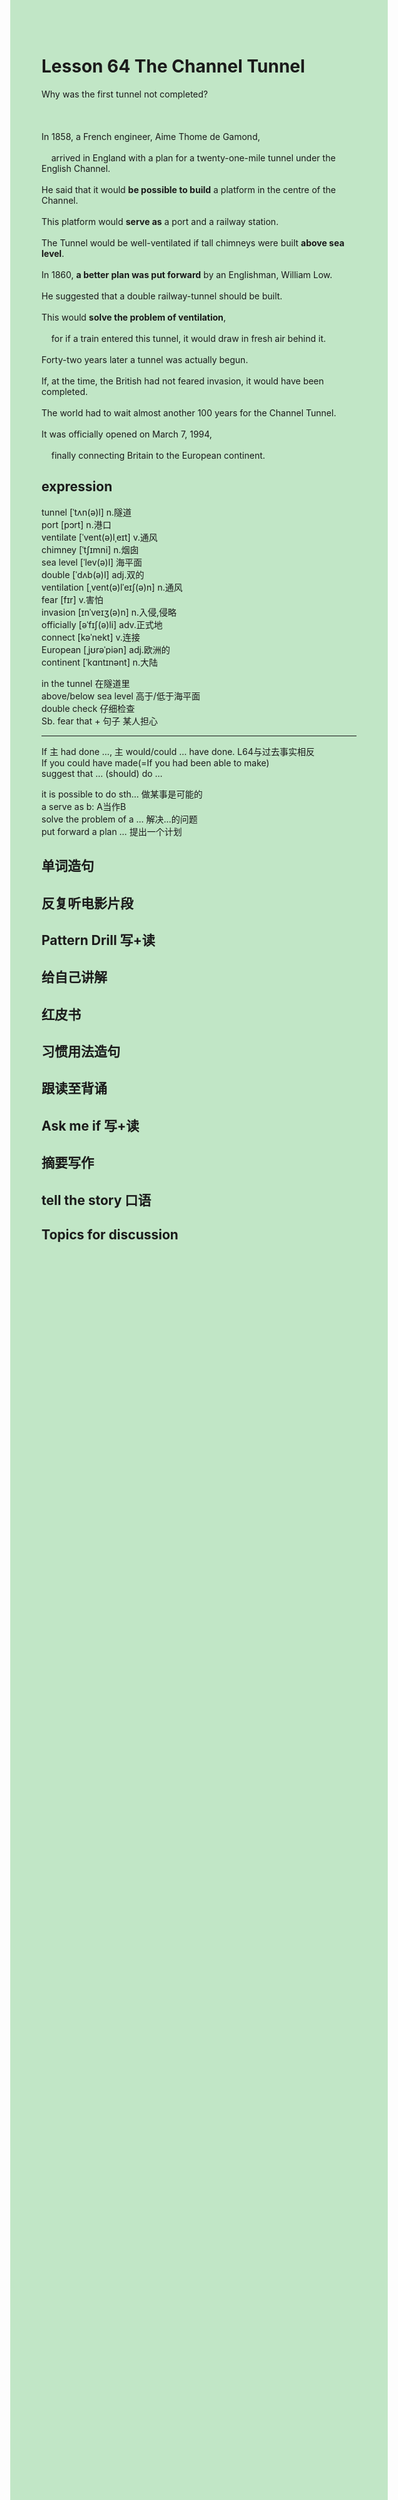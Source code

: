 #+OPTIONS: \n:t toc:nil num:nil html-postamble:nil
#+HTML_HEAD_EXTRA: <style>body {background: rgb(193, 230, 198) !important;}</style>

* Lesson 64 The Channel Tunnel
#+begin_verse
Why was the first tunnel not completed?

In 1858, a French engineer, Aime Thome de Gamond,
	arrived in England with a plan for a twenty-one-mile tunnel under the English Channel.
He said that it would *be possible to build* a platform in the centre of the Channel.
This platform would *serve as* a port and a railway station.
The Tunnel would be well-ventilated if tall chimneys were built *above sea level*.
In 1860, *a better plan was put forward* by an Englishman, William Low.
He suggested that a double railway-tunnel should be built.
This would *solve the problem of ventilation*,
	for if a train entered this tunnel, it would draw in fresh air behind it.
Forty-two years later a tunnel was actually begun.
If, at the time, the British had not feared invasion, it would have been completed.
The world had to wait almost another 100 years for the Channel Tunnel.
It was officially opened on March 7, 1994,
	finally connecting Britain to the European continent.
#+end_verse
** expression
tunnel [ˈtʌn(ə)l] n.隧道
port [pɔrt] n.港口
ventilate [ˈvent(ə)lˌeɪt] v.通风
chimney [ˈtʃɪmni] n.烟囱
sea	level [ˈlev(ə)l] 海平面
double [ˈdʌb(ə)l] adj.双的
ventilation [ˌvent(ə)lˈeɪʃ(ə)n] n.通风
fear [fɪr] v.害怕
invasion [ɪnˈveɪʒ(ə)n] n.入侵,侵略
officially [əˈfɪʃ(ə)li] adv.正式地
connect [kəˈnekt] v.连接
European [ˌjʊrəˈpiən] adj.欧洲的
continent [ˈkɑntɪnənt] n.大陆

in the tunnel 在隧道里
above/below sea level 高于/低于海平面
double check 仔细检查
Sb. fear that + 句子 某人担心

--------------------
If 主 had done ..., 主 would/could ... have done. L64与过去事实相反
If you could have made(=If you had been able to make)
suggest that ... (should) do ...

it is possible to do sth... 做某事是可能的
a serve as b: A当作B
solve the problem of a ... 解决…的问题
put forward a plan ... 提出一个计划



** 单词造句
** 反复听电影片段
** Pattern Drill 写+读
** 给自己讲解
** 红皮书
** 习惯用法造句
** 跟读至背诵
** Ask me if 写+读
** 摘要写作
** tell the story 口语
** Topics for discussion
